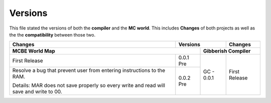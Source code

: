 Versions
========

This file stated the versions of both the **compiler** and the **MC world**. This includes **Changes** of both projects as well as the the **compatibility** between those two. 

+------------------------------------+------------+------------+------------------------------------+
| Changes                            | Versions                | Changes                            |
+------------------------------------+------------+------------+------------------------------------+
| MCBE World Map                                  | Gibberish Compiler                              |
+====================================+============+============+====================================+
| First Release                      | 0.0.1 Pre  | GC - 0.0.1 |First Release                       |
+------------------------------------+------------+            |                                    +
| Resolve a bug that prevent user    | 0.0.2 Pre  |            |                                    |
| from entering instructions to the  |            |            |                                    |
| RAM.                               |            |            |                                    |
|                                    |            |            |                                    |
| Details: MAR does not save properly|            |            |                                    |
| so every write and read will save  |            |            |                                    |
| and write to 00.                   |            |            |                                    |
+------------------------------------+------------+------------+------------------------------------+
